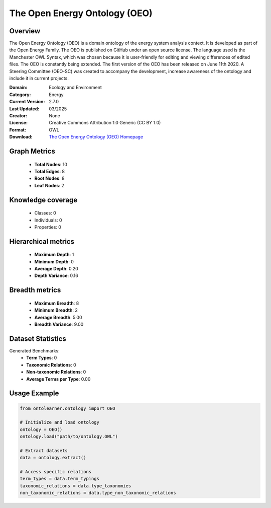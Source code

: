 The Open Energy Ontology (OEO)
========================================================================================================================

Overview
--------
The Open Energy Ontology (OEO) is a domain ontology of the energy system analysis context.
It is developed as part of the Open Energy Family. The OEO is published on GitHub under
an open source license. The language used is the Manchester OWL Syntax, which was chosen
because it is user-friendly for editing and viewing differences of edited files. The OEO is constantly
being extended. The first version of the OEO has been released on June 11th 2020. A Steering Committee (OEO-SC)
was created to accompany the development, increase awareness of the ontology and include it in current projects.

:Domain: Ecology and Environment
:Category: Energy
:Current Version: 2.7.0
:Last Updated: 03/2025
:Creator: None
:License: Creative Commons Attribution 1.0 Generic (CC BY 1.0)
:Format: OWL
:Download: `The Open Energy Ontology (OEO) Homepage <https://github.com/OpenEnergyPlatform/ontology?tab=readme-ov-file>`_

Graph Metrics
-------------
    - **Total Nodes**: 10
    - **Total Edges**: 8
    - **Root Nodes**: 8
    - **Leaf Nodes**: 2

Knowledge coverage
------------------
    - Classes: 0
    - Individuals: 0
    - Properties: 0

Hierarchical metrics
--------------------
    - **Maximum Depth**: 1
    - **Minimum Depth**: 0
    - **Average Depth**: 0.20
    - **Depth Variance**: 0.16

Breadth metrics
------------------
    - **Maximum Breadth**: 8
    - **Minimum Breadth**: 2
    - **Average Breadth**: 5.00
    - **Breadth Variance**: 9.00

Dataset Statistics
------------------
Generated Benchmarks:
    - **Term Types**: 0
    - **Taxonomic Relations**: 0
    - **Non-taxonomic Relations**: 0
    - **Average Terms per Type**: 0.00

Usage Example
-------------
.. code-block:: python

    from ontolearner.ontology import OEO

    # Initialize and load ontology
    ontology = OEO()
    ontology.load("path/to/ontology.OWL")

    # Extract datasets
    data = ontology.extract()

    # Access specific relations
    term_types = data.term_typings
    taxonomic_relations = data.type_taxonomies
    non_taxonomic_relations = data.type_non_taxonomic_relations
